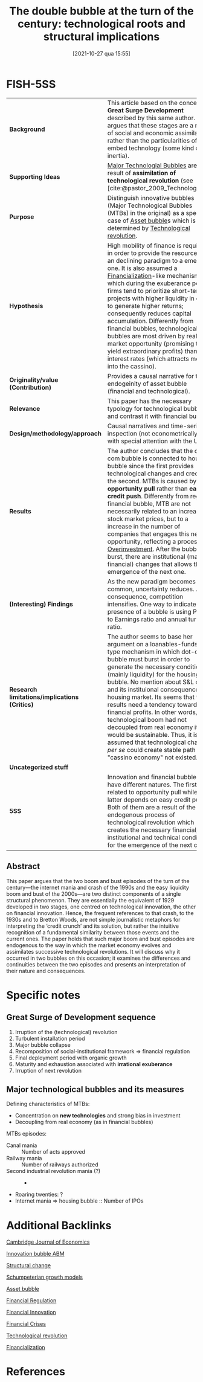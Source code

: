 #+title:      The double bubble at the turn of the century: technological roots and structural implications
#+date:       [2021-10-27 qua 15:55]
#+filetags:   :bib:
#+OPTIONS: num:nil ^:{} toc:nil
#+BIBLIOGRAPHY: ~/Org/zotero_refs.bib
#+identifier: 20211027T155517
#+reference:  perez_2009_double

* FISH-5SS

|---------------------------------------------+---------------------------------------------------------------------------------------------------------------------------------------------------------------------------------------------------------------------------------------------------------------------------------------------------------------------------------------------------------------------------------------------------------------------------------------------------------------------------------------------------------------------------------------------------------------------------------------------|
| <40>                                        | <50>                                                                                                                                                                                                                                                                                                                                                                                                                                                                                                                                                                                        |
| *Background*                                  | This article based on the concept of *Great Surge Development* described by this same author. She argues that these stages are a result of social and economic assimilation rather than the particularities of the embed technology (some kind of inertia).                                                                                                                                                                                                                                                                                                                                   |
| *Supporting Ideas*                            | [[denote:20240708T151101][Major Technologial Bubbles]]  are a result of *assimilation of technological revolution* (see [cite:@pastor_2009_Technological]).                                                                                                                                                                                                                                                                                                                                                                                                                                                               |
| *Purpose*                                     | Distinguish innovative bubbles (Major Technological Bubbles (MTBs) in the original) as a special case of [[denote:20250202T114928][Asset bubble]]s  which is determined by [[denote:20250203T184320][Technological revolution]].                                                                                                                                                                                                                                                                                                                                                                                                                   |
| *Hypothesis*                                  | High mobility of finance is required in order to provide the resources of an declining paradigm to a emerging one. It is also assumed a [[denote:20240708T151322][Financialization]]-like mechanism in which during the exuberance period, firms tend to prioritize short-term projects with higher liquidity in order to generate higher returns; consequently reduces capital accumulation. Differently from financial bubbles, technological bubbles are most driven by real market opportunity (promising to yield extraordinary profits) than low interest rates (which attracts money into the cassino).          |
| *Originality/value (Contribution)*            | Provides a causal narrative for the endogeinity of asset bubble (financial and technological).                                                                                                                                                                                                                                                                                                                                                                                                                                                                                              |
| *Relevance*                                   | This paper has the necessary typology for technological bubble and contrast it with financial bubble.                                                                                                                                                                                                                                                                                                                                                                                                                                                                                       |
| *Design/methodology/approach*                 | Causal narratives and time-series inspection (not econometrically) with special attention with the US                                                                                                                                                                                                                                                                                                                                                                                                                                                                                       |
| *Results*                                     | The author concludes that the dot-com bubble is connected to housing bubble since the first provides technological changes and credit for the second. MTBs is caused by *opportunity pull* rather than *easy credit push*. Differently from regular financial bubble, MTB are not necessarily related to an increase in stock market prices, but to a increase in the number of companies that engages this new opportunity, reflecting a process of [[denote:20250203T182443][Overinvestment]]. After the bubble burst, there are institutional (mainly financial) changes that allows the emergence of the next one. |
| *(Interesting) Findings*                      | As the new paradigm becomes more common, uncertainty reduces. As a consequence, competition intensifies. One way to indicate the presence of a bubble is using Price to Earnings ratio and annual turnover ratio.                                                                                                                                                                                                                                                                                                                                                                           |
| *Research limitations/implications (Critics)* | The author seems to base her argument on a loanables-funds-type mechanism in which dot-com bubble must burst in order to generate the necessary conditions (mainly liquidity) for the housing bubble. No mention about S&L crisis and its instituional consequences for housing market. Its seems that the results need a tendency towards financial profits. In other words, if technological boom had not decoupled from real economy it would be sustainable. Thus, it is assumed that technological change /per se/ could create  stable path if "cassino economy" not existed.           |
| *Uncategorized stuff*                         |                                                                                                                                                                                                                                                                                                                                                                                                                                                                                                                                                                                             |
| *5SS*                                         | Innovation and financial bubbles have different natures. The first is related to opportunity pull while the latter depends on easy credit push. Both of them are a result of the endogenous process of technological revolution which creates the necessary financial, institutional and technical conditions for the emergence of the next one.                                                                                                                                                                                                                                            |
|---------------------------------------------+---------------------------------------------------------------------------------------------------------------------------------------------------------------------------------------------------------------------------------------------------------------------------------------------------------------------------------------------------------------------------------------------------------------------------------------------------------------------------------------------------------------------------------------------------------------------------------------------|


** Abstract

#+BEGIN_ABSTRACT
This paper argues that the two boom and bust episodes of the turn of the century—the internet mania and crash of the 1990s and the easy liquidity boom and bust of the 2000s—are two distinct components of a single structural phenomenon.
They are essentially the equivalent of 1929 developed in two stages, one centred on technological innovation, the other on financial innovation.
Hence, the frequent references to that crash, to the 1930s and to Bretton Woods, are not simple journalistic metaphors for interpreting the ‘credit crunch’ and its solution, but rather the intuitive recognition of a fundamental similarity between those events and the current ones.
The paper holds that such major boom and bust episodes are endogenous to the way in which the market economy evolves and assimilates successive technological revolutions.
It will discuss why it occurred in two bubbles on this occasion; it examines the differences and continuities between the two episodes and presents an interpretation of their nature and consequences.
#+END_ABSTRACT


* Annotations (zotero) :noexport:


"This paper proposes to distinguish major technology bubbles (MTBs) as a special class of bubbles that constitute a recurring endogenous phenomenon, caused by the way the market economy absorbs successive technological revolutions." (Perez 2009:2)

[OBJ] Major Tech Bubbles as a special case. (note on p.2)
"They are the result of opportunity pull rather than of easy credit push. But they are indeed bubbles. They are moments of Galbraithian irrationality, but, at least in terms of prefiguring the future value of some of the stocks involved, they also contain an element of rationality (see Pastor and Veronesi, 2004 [2006], 2005)." (Perez 2009:2)

Differently from credit bubbles, MTB are opportunity pull rarher than easy creadit push. (note on p.2)
"Section 3 analyses the reasons for the ELB to have followed in the wake of the NASDAQ collapse." (Perez 2009:2)

ELB as a result of MTB 2000s bubble. (note on p.2)
"But, as in any other bubble, asset inflation takes off when the actors in the financial markets clearly switch from seeking dividends to pursuing capital gains, which results in the paper economy decoupling from the real one." (Perez 2009:2)

Bubblue origin according to the author: Dividends -> capital gains (note on p.2)
"The process follows a basic stable sequence: irruption of the revolution, two or three decades of a turbulent installation period ending in a major bubble collapse, then a recomposition of the socio-institutional framework that regulates finance and sets the conditions for the final deployment period, a time of more organic growth that lasts until maturity and exhaustion are reached, setting the stage for the irruption of the next technological revolution (Perez, 2002 [2003], 2007)." (Perez 2009:3)

Great surge of Development process: revolution -> turbulent instalation -> collapse -> recomposition -> deployment -> organic growth -> maturity and exhaustion -> ... (note on p.3)
"It is the high mobility of finance that will then enable the reallocation of available funds from the established and mature technologies and industries to the emerging ones" (Perez 2009:3)

Is there some loanable funds ideia? Creation needs destruction? (note on p.3)
"The illusion is that there are high profits to be had with very low risk. This misperception has an objective fact at the root: after years of experimentation technological uncertainty has been reduced to a minimum." (Perez 2009:5)

As the new paradigm becomes more common, uncertainty reduces. (note on p.5)
"Competition intensifies as diffusion advances and objective market uncertainty is likely to increase, but the faith in the miracle of technology—strengthened by the growing capital gains in the stock market—creates an atmosphere of 'irrational exuberance'." (Perez 2009:5)

All this process is followed by an irrational exuberance. (note on p.5)
"After the fact it seems astonishing that people could believe that such extreme acceleration in the number of companies entering the race, counting on equally exaggerated growth in market value could be anything but a process of overinvestment and a bubble destined to collapse." (Perez 2009:5)

More and more companies entering in the race reflects a process of overinvestment and bubble destined to collaps. (note on p.5)
"The two defining characteristics of these MTBs are: (i) their concentration on the new technologies—especially the new infrastructural networks—and (ii) their decoupling from the real economy. The latter is typical of all bubbles; the former—in terms of a strong bias in investment—is what distinguishes an MTB from an ordinary excess liquidity one." (Perez 2009:6)

Two characteristics of MTB: New technologies and decoupling from real economy. (note on p.6)
"igure 5 shows the Shiller (2000 [2005] updated 2008) P/E ratio in the 1990s and in the 1920s. His measure is of inflation adjusted prices divided by the prior ten-year mean of inflation-adjusted earnings." (Perez 2009:8)

[DEF] Shiller P/E ratio (note on p.8)
"It is the switch to short-term gains during the bubble that attracts the necessary capital to be poured into the infrastructural networks of each revolution" (Perez 2009:11)

Capital gains purpose creates the financial conditions to finance the expansion of each revolution (note on p.11)
"But by this time, the financial world will have acquired the habit of being in control of investment and of getting constant high returns. Quarterly profits will have become the main measure and production companies will find themselves forced to avoid long term projects and to constantly deliver short term gains" (Perez 2009:11)

After that, short-term gains will be prioritized. (note on p.11)
"The significant amount of liquidity that became available for easing credit lent more fuel to the housing bubbles that had already begun to inflate during the internet mania." (Perez 2009:13)

How dotcom bubble connects to housing bubble: easing credit (note on p.13)
"It is clear that a boom needs to count on enough liquidity to be able to develop. The argument being put forth here is that, in the case of MTBs, opportunity pull plays a greater role than low interest rates or monetary expansion. Easy credit, rather than being the initial push factor unleashing the technology bubble, would act as a reinforcing response to the explosion of opportunities, leading to a positive feedback loop. In the case of most other bubbles, easy credit tends to be the initial unleashing mechanism. Thus, the asset inflation of the NASDAQ bubble was driven by the attraction of ICT, whereas that of the 2004-07 boom was driven by both low interest rates and abundant liquidity." (Perez 2009:18)

Comparison between bubbles: MTB motivated by opportunity pull and reinforced by financial condition. (note on p.18)
"The whole of the second boom was carried on the back of stretching to the limit the financial innovations that had already been introduced during installation and in the internet boom itself." (Perez 2009:20)

MTB breeds the thecnological condition for the real estate boom epsiode. (note on p.20)
"Dosi, G. and Lovallo, D. 1997. Rational entrepreneurs or optimistic martyrs? Some considerations on technological regimes, corporate entries and the evolutionary role of decision biases, pp. 236-63 in Garud, R., Nayyar, P., and Shapira, Z. (eds), Technological Innovation Oversights and Foresights, Cambridge/New York, Cambridge University Press" (Perez 2009:26)

"Pastor, L. and Veronesi, P. 2004 [2006]. Was there a Nasdaq bubble in the late 1990s? Journal of Financial Economics, vol. 81, no. 1, July, 61-100 Pastor, L. and Veronesi, P. 2005. 'Technological Revolutions and Stock Prices', NBER Working Paper, no. 11876" (Perez 2009:27)

* Specific notes

** Great Surge of Development sequence


1. Irruption of the (technological) revolution
2. Turbulent installation period
3. Major bubble collapse
4. Recomposition of social-institutional framework $\Rightarrow$ financial regulation
5. Final deployment period with organic growth
6. Maturity and exhaustion associated with *irrational exuberance*
7. Irruption of next revolution

** Major technological bubbles and its measures

Defining characteristics of MTBs:

- Concentration on *new technologies* and strong bias in investment
- Decoupling from real economy (as in financial bubbles)

MTBs episodes:
- Canal mania :: Number of acts approved
- Railway mania :: Number of railways authorized
- Second industrial revolution mania (?) :: -
- Roaring twenties: ?
- Internet mania $\Rightarrow$ housing bubble :: Number of IPOs


* Additional Backlinks

[[denote:20250204T172746][Cambridge Journal of Economics]]

[[denote:20250202T120807][Innovation bubble ABM]]

[[denote:20240708T174852][Structural change]]

[[denote:20240708T155455][Schumpeterian growth models]]

[[denote:20250202T114928][Asset bubble]]

[[denote:20250203T173349][Financial Regulation]]

[[denote:20250203T173330][Financial Innovation]]

[[denote:20250203T173133][Financial Crises]]

[[denote:20250203T184320][Technological revolution]]

[[denote:20240708T151322][Financialization]]

* References
#+print_bibliography:
